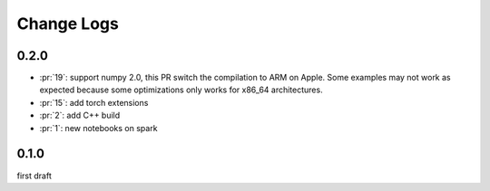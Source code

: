 Change Logs
===========

0.2.0
+++++

* :pr:`19`: support numpy 2.0, this PR switch the compilation to ARM on Apple.
  Some examples may not work as expected because some optimizations only works
  for x86_64 architectures.
* :pr:`15`: add torch extensions
* :pr:`2`: add C++ build
* :pr:`1`: new notebooks on spark

0.1.0
+++++

first draft